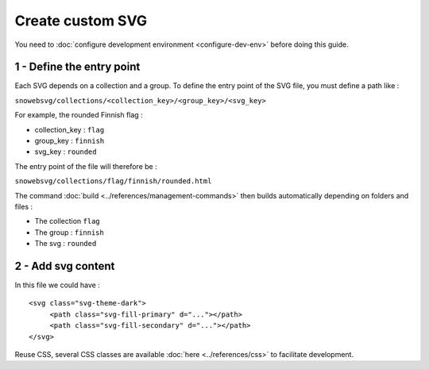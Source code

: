 .. _how-to_create-svg:


Create custom SVG
=================

You need to :doc:`configure development environment <configure-dev-env>`
before doing this guide.

1 - Define the entry point
--------------------------

Each SVG depends on a collection and a group.
To define the entry point of the SVG file, you must define a path like :

``snowebsvg/collections/<collection_key>/<group_key>/<svg_key>``

For example, the rounded Finnish flag :

- collection_key : ``flag``
- group_key : ``finnish``
- svg_key : ``rounded``

The entry point of the file will therefore be :

``snowebsvg/collections/flag/finnish/rounded.html``


The command :doc:`build <../references/management-commands>` then builds automatically
depending on folders and files :

- The collection ``flag``
- The group : ``finnish``
- The svg : ``rounded``


2 - Add svg content
---------------------

In this file we could have :

::

   <svg class="svg-theme-dark">
        <path class="svg-fill-primary" d="..."></path>
        <path class="svg-fill-secondary" d="..."></path>
   </svg>


Reuse CSS, several CSS classes are available :doc:`here <../references/css>` to facilitate development.
